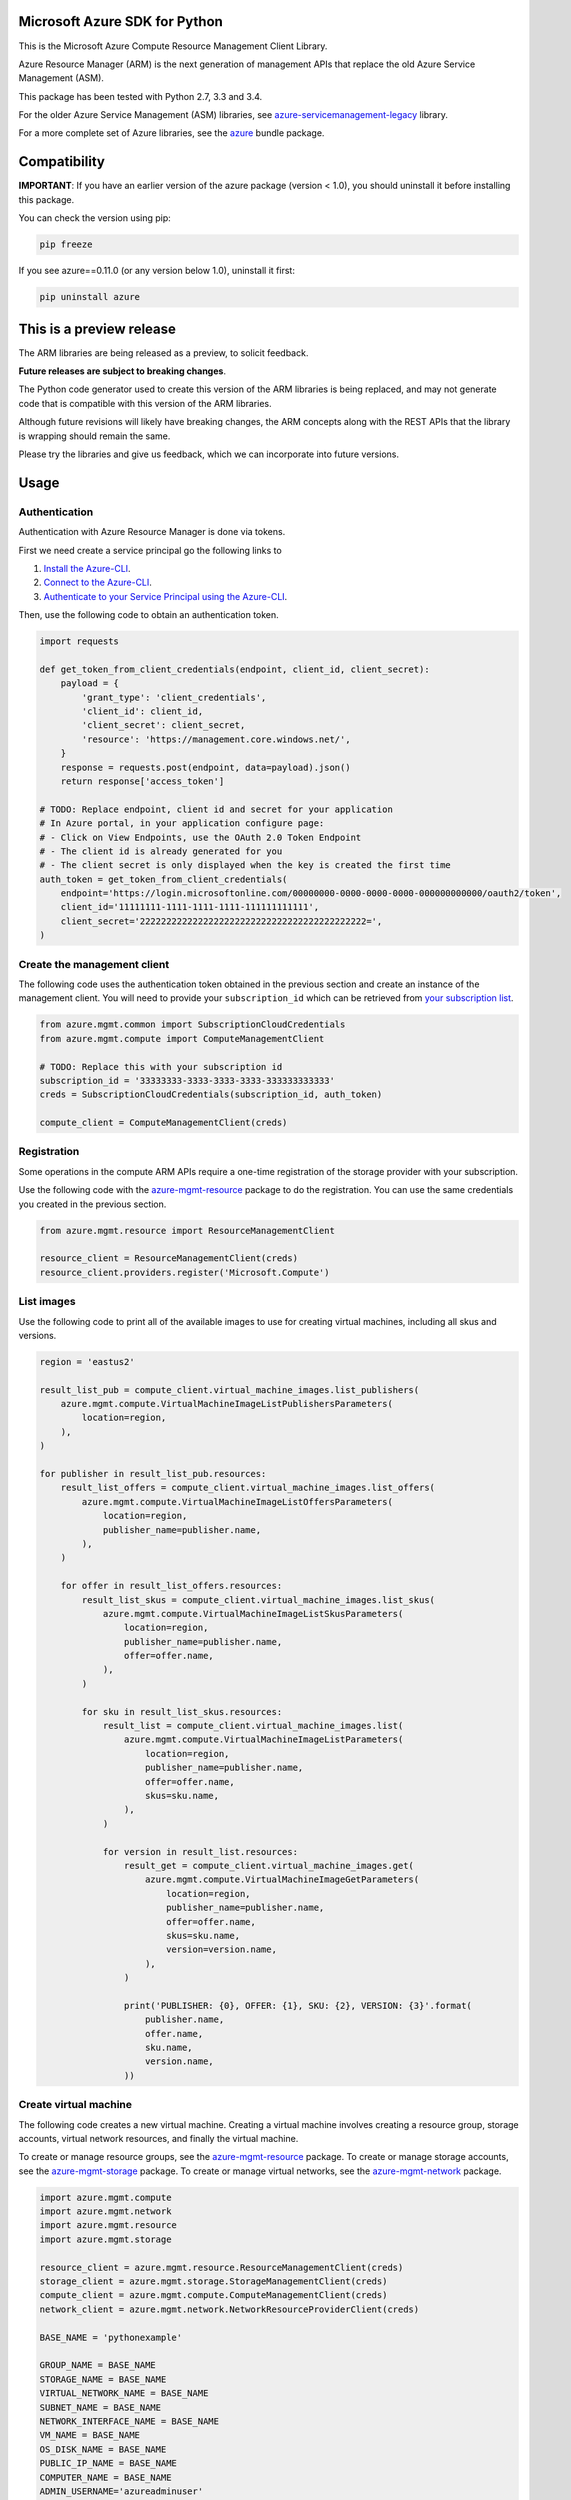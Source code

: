 Microsoft Azure SDK for Python
==============================

This is the Microsoft Azure Compute Resource Management Client Library.

Azure Resource Manager (ARM) is the next generation of management APIs that
replace the old Azure Service Management (ASM).

This package has been tested with Python 2.7, 3.3 and 3.4.

For the older Azure Service Management (ASM) libraries, see
`azure-servicemanagement-legacy <https://pypi.python.org/pypi/azure-servicemanagement-legacy>`__ library.

For a more complete set of Azure libraries, see the `azure <https://pypi.python.org/pypi/azure>`__ bundle package.


Compatibility
=============

**IMPORTANT**: If you have an earlier version of the azure package
(version < 1.0), you should uninstall it before installing this package.

You can check the version using pip:

.. code:: shell

    pip freeze

If you see azure==0.11.0 (or any version below 1.0), uninstall it first:

.. code:: shell

    pip uninstall azure


This is a preview release
=========================

The ARM libraries are being released as a preview, to solicit feedback.

**Future releases are subject to breaking changes**.

The Python code generator used to create this version of the ARM
libraries is being replaced, and may not generate code that is compatible
with this version of the ARM libraries.

Although future revisions will likely have breaking changes, the ARM concepts
along with the REST APIs that the library is wrapping should remain the same.

Please try the libraries and give us feedback, which we can incorporate into
future versions.


Usage
=====

Authentication
--------------

Authentication with Azure Resource Manager is done via tokens.

First we need create a service principal go the following links to

1. `Install the Azure-CLI <https://azure.microsoft.com/en-us/documentation/articles/xplat-cli-install/>`__.
2. `Connect to the Azure-CLI <https://azure.microsoft.com/en-us/documentation/articles/xplat-cli-connect#use-the-publish-settings-file-method>`__.
3. `Authenticate to your Service Principal using the Azure-CLI <https://azure.microsoft.com/en-us/documentation/articles/resource-group-authenticate-service-principal/#authenticate-service-principal-with-password---azure-cli>`__.

Then, use the following code to obtain an authentication token.

.. code:: python

    import requests

    def get_token_from_client_credentials(endpoint, client_id, client_secret):
        payload = {
            'grant_type': 'client_credentials',
            'client_id': client_id,
            'client_secret': client_secret,
            'resource': 'https://management.core.windows.net/',
        }
        response = requests.post(endpoint, data=payload).json()
        return response['access_token']

    # TODO: Replace endpoint, client id and secret for your application
    # In Azure portal, in your application configure page:
    # - Click on View Endpoints, use the OAuth 2.0 Token Endpoint
    # - The client id is already generated for you
    # - The client secret is only displayed when the key is created the first time
    auth_token = get_token_from_client_credentials(
        endpoint='https://login.microsoftonline.com/00000000-0000-0000-0000-000000000000/oauth2/token',
        client_id='11111111-1111-1111-1111-111111111111',
        client_secret='2222222222222222222222222222222222222222222=',
    )

Create the management client
----------------------------

The following code uses the authentication token obtained in the previous
section and create an instance of the management client. You will need to
provide your ``subscription_id`` which can be retrieved from
`your subscription list <https://manage.windowsazure.com/#Workspaces/AdminTasks/SubscriptionMapping>`__.

.. code:: python

    from azure.mgmt.common import SubscriptionCloudCredentials
    from azure.mgmt.compute import ComputeManagementClient

    # TODO: Replace this with your subscription id
    subscription_id = '33333333-3333-3333-3333-333333333333'
    creds = SubscriptionCloudCredentials(subscription_id, auth_token)

    compute_client = ComputeManagementClient(creds)

Registration
------------

Some operations in the compute ARM APIs require a one-time registration of the
storage provider with your subscription.

Use the following code with the `azure-mgmt-resource <https://pypi.python.org/pypi/azure-mgmt-resource>`__ package to do the registration.
You can use the same credentials you created in the previous section.

.. code:: python

    from azure.mgmt.resource import ResourceManagementClient

    resource_client = ResourceManagementClient(creds)
    resource_client.providers.register('Microsoft.Compute')

List images
-----------

Use the following code to print all of the available images to use for
creating virtual machines, including all skus and versions.

.. code:: python

    region = 'eastus2'

    result_list_pub = compute_client.virtual_machine_images.list_publishers(
        azure.mgmt.compute.VirtualMachineImageListPublishersParameters(
            location=region,
        ),
    )

    for publisher in result_list_pub.resources:
        result_list_offers = compute_client.virtual_machine_images.list_offers(
            azure.mgmt.compute.VirtualMachineImageListOffersParameters(
                location=region,
                publisher_name=publisher.name,
            ),
        )

        for offer in result_list_offers.resources:
            result_list_skus = compute_client.virtual_machine_images.list_skus(
                azure.mgmt.compute.VirtualMachineImageListSkusParameters(
                    location=region,
                    publisher_name=publisher.name,
                    offer=offer.name,
                ),
            )

            for sku in result_list_skus.resources:
                result_list = compute_client.virtual_machine_images.list(
                    azure.mgmt.compute.VirtualMachineImageListParameters(
                        location=region,
                        publisher_name=publisher.name,
                        offer=offer.name,
                        skus=sku.name,
                    ),
                )

                for version in result_list.resources:
                    result_get = compute_client.virtual_machine_images.get(
                        azure.mgmt.compute.VirtualMachineImageGetParameters(
                            location=region,
                            publisher_name=publisher.name,
                            offer=offer.name,
                            skus=sku.name,
                            version=version.name,
                        ),
                    )

                    print('PUBLISHER: {0}, OFFER: {1}, SKU: {2}, VERSION: {3}'.format(
                        publisher.name,
                        offer.name,
                        sku.name,
                        version.name,
                    ))

Create virtual machine
----------------------

The following code creates a new virtual machine. Creating a virtual
machine involves creating a resource group, storage accounts, virtual
network resources, and finally the virtual machine.

To create or manage resource groups, see the `azure-mgmt-resource <https://pypi.python.org/pypi/azure-mgmt-resource>`__ package.
To create or manage storage accounts, see the `azure-mgmt-storage <https://pypi.python.org/pypi/azure-mgmt-storage>`__ package.
To create or manage virtual networks, see the `azure-mgmt-network <https://pypi.python.org/pypi/azure-mgmt-network>`__ package.

.. code:: python

    import azure.mgmt.compute
    import azure.mgmt.network
    import azure.mgmt.resource
    import azure.mgmt.storage

    resource_client = azure.mgmt.resource.ResourceManagementClient(creds)
    storage_client = azure.mgmt.storage.StorageManagementClient(creds)
    compute_client = azure.mgmt.compute.ComputeManagementClient(creds)
    network_client = azure.mgmt.network.NetworkResourceProviderClient(creds)

    BASE_NAME = 'pythonexample'

    GROUP_NAME = BASE_NAME
    STORAGE_NAME = BASE_NAME
    VIRTUAL_NETWORK_NAME = BASE_NAME
    SUBNET_NAME = BASE_NAME
    NETWORK_INTERFACE_NAME = BASE_NAME
    VM_NAME = BASE_NAME
    OS_DISK_NAME = BASE_NAME
    PUBLIC_IP_NAME = BASE_NAME
    COMPUTER_NAME = BASE_NAME
    ADMIN_USERNAME='azureadminuser'
    ADMIN_PASSWORD='<censored>'
    REGION = 'eastus2'
    IMAGE_PUBLISHER = 'Canonical'
    IMAGE_OFFER = 'UbuntuServer'
    IMAGE_SKU = '15.04'
    IMAGE_VERSION = '15.04.201508180'

    # 1. Create a resource group
    result = resource_client.resource_groups.create_or_update(
        GROUP_NAME,
        azure.mgmt.resource.ResourceGroup(
            location=REGION,
        ),
    )

    # 2. Create a storage account
    result = storage_client.storage_accounts.create(
        GROUP_NAME,
        STORAGE_NAME,
        azure.mgmt.storage.StorageAccountCreateParameters(
            location=REGION,
            account_type=azure.mgmt.storage.AccountType.standard_lrs,
        ),
    )

    # 3. Create the network interface using a helper function (defined below)
    nic_id = create_network_interface(
        network_client,
        REGION,
        GROUP_NAME,
        NETWORK_INTERFACE_NAME,
        VIRTUAL_NETWORK_NAME,
        SUBNET_NAME,
        PUBLIC_IP_NAME,
    )

    # 4. Create the virtual machine
    result = compute_client.virtual_machines.create_or_update(
        GROUP_NAME,
        azure.mgmt.compute.VirtualMachine(
            location=REGION,
            name=VM_NAME,
            os_profile=azure.mgmt.compute.OSProfile(
                admin_username=ADMIN_USERNAME,
                admin_password=ADMIN_PASSWORD,
                computer_name=COMPUTER_NAME,
            ),
            hardware_profile=azure.mgmt.compute.HardwareProfile(
                virtual_machine_size=azure.mgmt.compute.VirtualMachineSizeTypes.standard_a0
            ),
            network_profile=azure.mgmt.compute.NetworkProfile(
                network_interfaces=[
                    azure.mgmt.compute.NetworkInterfaceReference(
                        reference_uri=nic_id,
                    ),
                ],
            ),
            storage_profile=azure.mgmt.compute.StorageProfile(
                os_disk=azure.mgmt.compute.OSDisk(
                    caching=azure.mgmt.compute.CachingTypes.none,
                    create_option=azure.mgmt.compute.DiskCreateOptionTypes.from_image,
                    name=OS_DISK_NAME,
                    virtual_hard_disk=azure.mgmt.compute.VirtualHardDisk(
                        uri='https://{0}.blob.core.windows.net/vhds/{1}.vhd'.format(
                            STORAGE_NAME,
                            OS_DISK_NAME,
                        ),
                    ),
                ),
                image_reference = azure.mgmt.compute.ImageReference(
                    publisher=IMAGE_PUBLISHER,
                    offer=IMAGE_OFFER,
                    sku=IMAGE_SKU,
                    version=IMAGE_VERSION,
                ),
            ),
        ),
    )

    # Display the public ip address
    # You can now connect to the machine using SSH
    result = network_client.public_ip_addresses.get(GROUP_NAME, PUBLIC_IP_NAME)
    print('VM available at {}'.format(result.public_ip_address.ip_address))


This is the helper function that creates the network resources, such as
virtual network, public ip and network interface.

.. code:: python

    def create_network_interface(network_client, region, group_name, interface_name,
                                 network_name, subnet_name, ip_name):

        result = network_client.virtual_networks.create_or_update(
            group_name,
            network_name,
            azure.mgmt.network.VirtualNetwork(
                location=region,
                address_space=azure.mgmt.network.AddressSpace(
                    address_prefixes=[
                        '10.1.0.0/16',
                    ],
                ),
                subnets=[
                    azure.mgmt.network.Subnet(
                        name=subnet_name,
                        address_prefix='10.1.0.0/24',
                    ),
                ],
            ),
        )

        result = network_client.subnets.get(group_name, network_name, subnet_name)
        subnet = result.subnet

        result = network_client.public_ip_addresses.create_or_update(
            group_name,
            ip_name,
            azure.mgmt.network.PublicIpAddress(
                location=region,
                public_ip_allocation_method='Dynamic',
                idle_timeout_in_minutes=4,
            ),
        )

        result = network_client.public_ip_addresses.get(group_name, ip_name)
        public_ip_id = result.public_ip_address.id

        result = network_client.network_interfaces.create_or_update(
            group_name,
            interface_name,
            azure.mgmt.network.NetworkInterface(
                name=interface_name,
                location=region,
                ip_configurations=[
                    azure.mgmt.network.NetworkInterfaceIpConfiguration(
                        name='default',
                        private_ip_allocation_method=azure.mgmt.network.IpAllocationMethod.dynamic,
                        subnet=subnet,
                        public_ip_address=azure.mgmt.network.ResourceId(
                            id=public_ip_id,
                        ),
                    ),
                ],
            ),
        )

        result = network_client.network_interfaces.get(
            group_name,
            interface_name,
        )

        return result.network_interface.id

More examples
-------------

-  `Azure Resource Viewer Web Application Sample <https://github.com/Azure/azure-sdk-for-python/tree/master/examples/AzureResourceViewer>`__
-  `Azure Resource Manager Unit tests <https://github.com/Azure/azure-sdk-for-python/tree/master/azure-mgmt/tests>`__

Note that the ADAL library used by the Azure Resource Viewer sample hasn't been
officially released yet.  The application has a pre-release of ADAL in its
wheelhouse folder.


Provide Feedback
================

If you encounter any bugs or have suggestions, please file an issue in the
`Issues <https://github.com/Azure/azure-sdk-for-python/issues>`__
section of the project.
